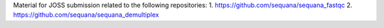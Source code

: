 Material for JOSS submission related to the following repositories:
1. https://github.com/sequana/sequana_fastqc
2. https://github.com/sequana/sequana_demultiplex
